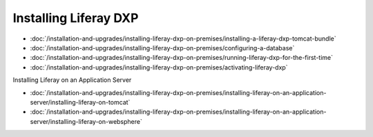 Installing Liferay DXP
======================

-  :doc:`/installation-and-upgrades/installing-liferay-dxp-on-premises/installing-a-liferay-dxp-tomcat-bundle`
-  :doc:`/installation-and-upgrades/installing-liferay-dxp-on-premises/configuring-a-database`
-  :doc:`/installation-and-upgrades/installing-liferay-dxp-on-premises/running-liferay-dxp-for-the-first-time`
-  :doc:`/installation-and-upgrades/installing-liferay-dxp-on-premises/activating-liferay-dxp`

Installing Liferay on an Application Server

-  :doc:`/installation-and-upgrades/installing-liferay-dxp-on-premises/installing-liferay-on-an-application-server/installing-liferay-on-tomcat`
-  :doc:`/installation-and-upgrades/installing-liferay-dxp-on-premises/installing-liferay-on-an-application-server/installing-liferay-on-websphere`
